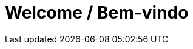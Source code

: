 = Welcome / Bem-vindo 
// See https://hubpress.gitbooks.io/hubpress-knowledgebase/content/ for information about the parameters.
// :hp-image: /covers/cover.png
:published_at: 2020-01-05
:hp-tags: welcome, bem-vindo
// :hp-alt-title: My English Title